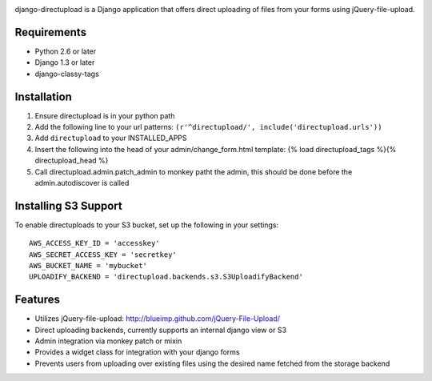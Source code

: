 .. image:: https://secure.travis-ci.org/cuker/django-directupload.png?branch=master
   :target: http://travis-ci.org/cuker/django-directupload

django-directupload is a Django application that offers direct uploading of files from your forms using jQuery-file-upload.

Requirements
============

* Python 2.6 or later
* Django 1.3 or later
* django-classy-tags


Installation
============

1) Ensure directupload is in your python path
2) Add the following line to your url patterns: ``(r'^directupload/', include('directupload.urls'))``
3) Add ``directupload`` to your INSTALLED_APPS
4) Insert the following into the head of your admin/change_form.html template: {% load directupload_tags %}{% directupload_head %}
5) Call directupload.admin.patch_admin to monkey patht the admin, this should be done before the admin.autodiscover is called


Installing S3 Support
=====================

To enable directuploads to your S3 bucket, set up the following in your settings::

    AWS_ACCESS_KEY_ID = 'accesskey'
    AWS_SECRET_ACCESS_KEY = 'secretkey'
    AWS_BUCKET_NAME = 'mybucket'
    UPLOADIFY_BACKEND = 'directupload.backends.s3.S3UploadifyBackend'


Features
========

* Utilizes jQuery-file-upload: http://blueimp.github.com/jQuery-File-Upload/
* Direct uploading backends, currently supports an internal django view or S3
* Admin integration via monkey patch or mixin
* Provides a widget class for integration with your django forms
* Prevents users from uploading over existing files using the desired name fetched from the storage backend

